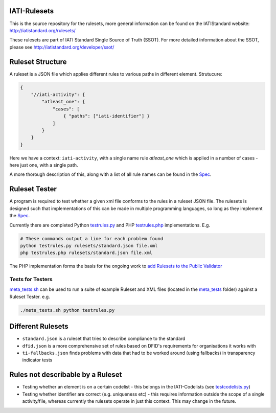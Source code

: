IATI-Rulesets
=============

This is the source repository for the rulesets, more general information can be found on the IATIStandard website: http://iatistandard.org/rulesets/

These rulesets are part of IATI Standard Single Source of Truth (SSOT). For more detailed information about the SSOT, please see http://iatistandard.org/developer/ssot/

Ruleset Structure
=================

A ruleset is a JSON file which applies different rules to various paths in different element. Strutucure:

.. code-block:: json
    
    { 
        "//iati-activity": {
            "atleast_one": {
                "cases": [
                    { "paths": ["iati-identifier"] }
                ]
            }
        }
    }

Here we have a context: ``iati-activity``, with a single name rule `atleast_one` which is applied in a number of cases - here just one, with a single path.

A more thorough description of this, along with a list of all rule names can be found in the `Spec <https://github.com/IATI/IATI-Rulesets/blob/master/SPEC.rst>`_.


Ruleset Tester
==============

A program is required to test whether a given xml file conforms to the rules in a ruleset JSON file. The rulesets is designed such that implementations of this can be made in multiple programming languages, so long as they implement the `Spec <https://github.com/IATI/IATI-Rulesets/blob/master/SPEC.rst>`_.

Currently there are completed Python `<testrules.py>`_ and PHP `<testrules.php>`_ implementations. E.g.

.. code-block:: bash

   # These commands output a line for each problem found
   python testrules.py rulesets/standard.json file.xml
   php testrules.php rulesets/standard.json file.xml

The PHP implementation forms the basis for the ongoing work to `add Rulesets to the Public Validator <https://github.com/IATI/IATI-Public-Validator/compare/master...rulesets>`_

Tests for Testers
-----------------

`<meta_tests.sh>`_ can be used to run a suite of example Ruleset and XML files (located in the `<meta_tests>`_ folder) against a Ruleset Tester. e.g.

.. code-block:: bash

   ./meta_tests.sh python testrules.py

Different Rulesets
==================

* ``standard.json`` is a ruleset that tries to describe compliance to the standard
* ``dfid.json`` is a more comprehensive set of rules based on DFID's requirements for organisations it works with
* ``ti-fallbacks.json`` finds problems with data that had to be worked around (using fallbacks) in transparency indicator tests

Rules not describable by a Ruleset
==================================

* Testing whether an element is on a certain codelist - this belongs in the IATI-Codelists (see `testcodelists.py <https://github.com/IATI/IATI-Codelists/blob/master/testcodelists.py>`_)

* Testing whether identifier are correct (e.g. uniqueness etc) - this requires information outside the scope of a single activity/file, whereas currently the rulesets operate in just this context. This may change in the future.

